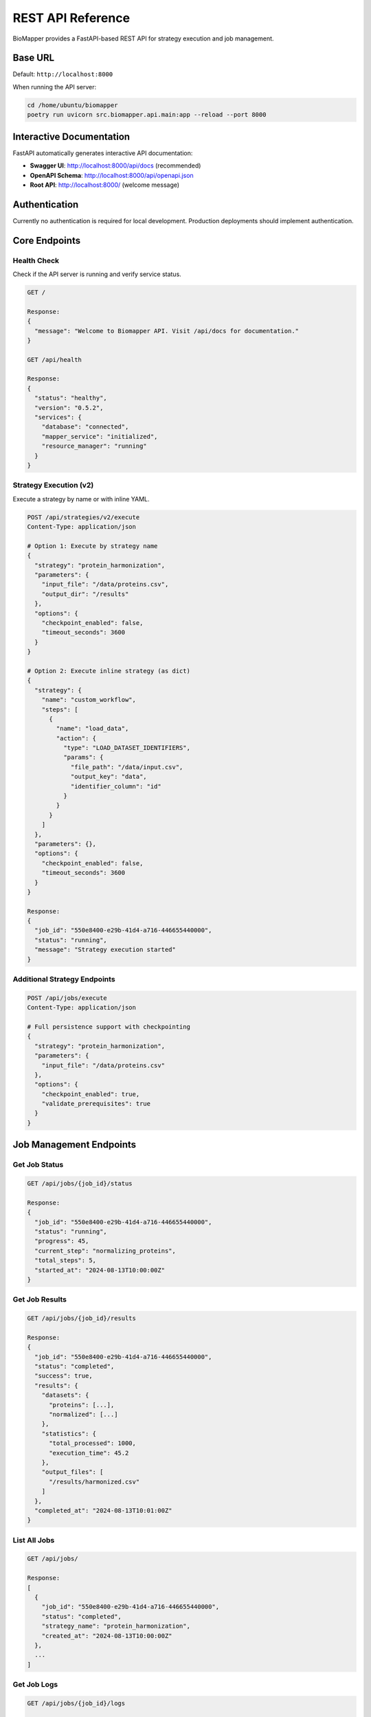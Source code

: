 REST API Reference
==================

BioMapper provides a FastAPI-based REST API for strategy execution and job management.

Base URL
--------

Default: ``http://localhost:8000``

When running the API server:

.. code-block:: bash

   cd /home/ubuntu/biomapper
   poetry run uvicorn src.biomapper.api.main:app --reload --port 8000

Interactive Documentation
-------------------------

FastAPI automatically generates interactive API documentation:

* **Swagger UI**: http://localhost:8000/api/docs (recommended)
* **OpenAPI Schema**: http://localhost:8000/api/openapi.json
* **Root API**: http://localhost:8000/ (welcome message)

Authentication
--------------

Currently no authentication is required for local development. Production deployments should implement authentication.

Core Endpoints
--------------

Health Check
~~~~~~~~~~~~

Check if the API server is running and verify service status.

.. code-block:: http

   GET /
   
   Response:
   {
     "message": "Welcome to Biomapper API. Visit /api/docs for documentation."
   }
   
   GET /api/health
   
   Response:
   {
     "status": "healthy",
     "version": "0.5.2",
     "services": {
       "database": "connected",
       "mapper_service": "initialized",
       "resource_manager": "running"
     }
   }

Strategy Execution (v2)
~~~~~~~~~~~~~~~~~~~~~~~

Execute a strategy by name or with inline YAML.

.. code-block:: http

   POST /api/strategies/v2/execute
   Content-Type: application/json
   
   # Option 1: Execute by strategy name
   {
     "strategy": "protein_harmonization",
     "parameters": {
       "input_file": "/data/proteins.csv",
       "output_dir": "/results"
     },
     "options": {
       "checkpoint_enabled": false,
       "timeout_seconds": 3600
     }
   }
   
   # Option 2: Execute inline strategy (as dict)
   {
     "strategy": {
       "name": "custom_workflow",
       "steps": [
         {
           "name": "load_data",
           "action": {
             "type": "LOAD_DATASET_IDENTIFIERS",
             "params": {
               "file_path": "/data/input.csv",
               "output_key": "data",
               "identifier_column": "id"
             }
           }
         }
       ]
     },
     "parameters": {},
     "options": {
       "checkpoint_enabled": false,
       "timeout_seconds": 3600
     }
   }
   
   Response:
   {
     "job_id": "550e8400-e29b-41d4-a716-446655440000",
     "status": "running",
     "message": "Strategy execution started"
   }

Additional Strategy Endpoints
~~~~~~~~~~~~~~~~~~~~~~~~~~~~~~

.. code-block:: http

   POST /api/jobs/execute
   Content-Type: application/json
   
   # Full persistence support with checkpointing
   {
     "strategy": "protein_harmonization",
     "parameters": {
       "input_file": "/data/proteins.csv"
     },
     "options": {
       "checkpoint_enabled": true,
       "validate_prerequisites": true
     }
   }

Job Management Endpoints
------------------------

Get Job Status
~~~~~~~~~~~~~~

.. code-block:: http

   GET /api/jobs/{job_id}/status
   
   Response:
   {
     "job_id": "550e8400-e29b-41d4-a716-446655440000",
     "status": "running",
     "progress": 45,
     "current_step": "normalizing_proteins",
     "total_steps": 5,
     "started_at": "2024-08-13T10:00:00Z"
   }

Get Job Results
~~~~~~~~~~~~~~~

.. code-block:: http

   GET /api/jobs/{job_id}/results
   
   Response:
   {
     "job_id": "550e8400-e29b-41d4-a716-446655440000",
     "status": "completed",
     "success": true,
     "results": {
       "datasets": {
         "proteins": [...],
         "normalized": [...]
       },
       "statistics": {
         "total_processed": 1000,
         "execution_time": 45.2
       },
       "output_files": [
         "/results/harmonized.csv"
       ]
     },
     "completed_at": "2024-08-13T10:01:00Z"
   }

List All Jobs
~~~~~~~~~~~~~

.. code-block:: http

   GET /api/jobs/
   
   Response:
   [
     {
       "job_id": "550e8400-e29b-41d4-a716-446655440000",
       "status": "completed",
       "strategy_name": "protein_harmonization",
       "created_at": "2024-08-13T10:00:00Z"
     },
     ...
   ]

Get Job Logs
~~~~~~~~~~~~

.. code-block:: http

   GET /api/jobs/{job_id}/logs
   
   Response:
   {
     "logs": [
       {
         "timestamp": "2024-08-13T10:00:00Z",
         "level": "INFO",
         "message": "Starting strategy execution"
       },
       {
         "timestamp": "2024-08-13T10:00:01Z",
         "level": "INFO",
         "message": "Loading dataset from /data/proteins.csv"
       }
     ]
   }

Cancel Job
~~~~~~~~~~

.. code-block:: http

   POST /api/jobs/{job_id}/cancel
   
   Response:
   {
     "job_id": "550e8400-e29b-41d4-a716-446655440000",
     "status": "cancelled",
     "message": "Job cancelled successfully"
   }

Pause Job
~~~~~~~~~

.. code-block:: http

   POST /api/jobs/{job_id}/pause
   
   Response:
   {
     "job_id": "550e8400-e29b-41d4-a716-446655440000",
     "status": "paused",
     "message": "Job paused successfully"
   }

Resume Job
~~~~~~~~~~

.. code-block:: http

   POST /api/jobs/{job_id}/resume
   
   Response:
   {
     "job_id": "550e8400-e29b-41d4-a716-446655440000",
     "status": "running",
     "message": "Job resumed successfully"
   }

Checkpoint Management
---------------------

List Checkpoints
~~~~~~~~~~~~~~~~

.. code-block:: http

   GET /api/jobs/{job_id}/checkpoints
   
   Response:
   [
     {
       "checkpoint_id": "checkpoint_1",
       "created_at": "2024-08-13T10:00:30Z",
       "step_name": "after_normalization",
       "context_size": 1048576
     }
   ]

Restore from Checkpoint
~~~~~~~~~~~~~~~~~~~~~~~

.. code-block:: http

   POST /api/jobs/{job_id}/restore/{checkpoint_id}
   
   Response:
   {
     "job_id": "550e8400-e29b-41d4-a716-446655440000",
     "status": "running",
     "message": "Restored from checkpoint and resumed execution"
   }

Resource Management
-------------------

Get Resource Status
~~~~~~~~~~~~~~~~~~~

.. code-block:: http

   GET /api/status
   
   Response:
   {
     "qdrant": {
       "status": "running",
       "version": "1.9.0",
       "collections": ["metabolites", "proteins"]
     },
     "cache": {
       "status": "running",
       "entries": 1234,
       "size_mb": 45.6
     },
     "database": {
       "status": "connected",
       "jobs_count": 42
     }
   }

Error Responses
---------------

The API returns standard HTTP status codes with detailed error messages:

.. list-table::
   :header-rows: 1
   :widths: 20 80

   * - Status Code
     - Description
   * - 200
     - Success
   * - 201
     - Created (job submitted)
   * - 400
     - Bad Request (invalid parameters)
   * - 404
     - Not Found (job or strategy not found)
   * - 422
     - Validation Error (invalid strategy format)
   * - 500
     - Internal Server Error

Error Response Format:

.. code-block:: json

   {
     "detail": "Strategy 'unknown_strategy' not found",
     "error_type": "StrategyNotFoundError",
     "status_code": 404,
     "timestamp": "2024-08-13T10:00:00Z"
   }

Validation Error Format:

.. code-block:: json

   {
     "detail": [
       {
         "loc": ["body", "parameters", "input_file"],
         "msg": "field required",
         "type": "value_error.missing"
       }
     ]
   }

Rate Limiting
-------------

Default limits (configurable):

* 100 requests per minute per IP
* 10 concurrent strategy executions
* 1GB maximum request body size

Real-time Updates Support
-------------------------

For real-time progress updates, the API supports both Server-Sent Events (SSE) and WebSocket connections:

.. code-block:: python

   import requests
   import json
   
   # SSE endpoint for streaming progress
   response = requests.get(
       f"http://localhost:8000/api/jobs/{job_id}/events",
       stream=True
   )
   
   for line in response.iter_lines():
       if line:
           event = json.loads(line)
           print(f"Progress: {event['progress']}%")
           print(f"Step: {event.get('current_step', 'N/A')}")
   
   # WebSocket endpoint also available at:
   # ws://localhost:8000/api/jobs/{job_id}/ws

Python Client Usage
-------------------

The ``biomapper_client`` package provides a convenient Python interface:

.. code-block:: python

   from biomapper.client import BiomapperClient
   
   # Synchronous usage
   client = BiomapperClient(base_url="http://localhost:8000")
   result = client.run("protein_harmonization", parameters={
       "input_file": "/data/proteins.csv"
   })
   
   # Async usage
   async with BiomapperClient() as client:
       job = await client.execute_strategy("protein_harmonization")
       result = await client.wait_for_job(job.id)

See :doc:`client_reference` for detailed client documentation.

---

Verification Sources
~~~~~~~~~~~~~~~~~~~~
*Last verified: 2025-08-17*

This documentation was verified against the following project resources:

- ``/biomapper/src/biomapper/api/main.py`` (FastAPI app configuration, routers, and middleware)
- ``/biomapper/src/biomapper/api/api/routes/strategies_v2_simple.py`` (V2 strategy execution implementation)
- ``/biomapper/src/biomapper/api/api/routes/jobs.py`` (Job management with persistence support)
- ``/biomapper/src/biomapper/api/api/routes/health.py`` (Health check endpoint implementation)
- ``/biomapper/src/biomapper/api/api/routes/resources.py`` (Resource management endpoints)
- ``/biomapper/src/biomapper/api/models/strategy_execution.py`` (Request/response models)
- ``/biomapper/pyproject.toml`` (API dependencies and version)